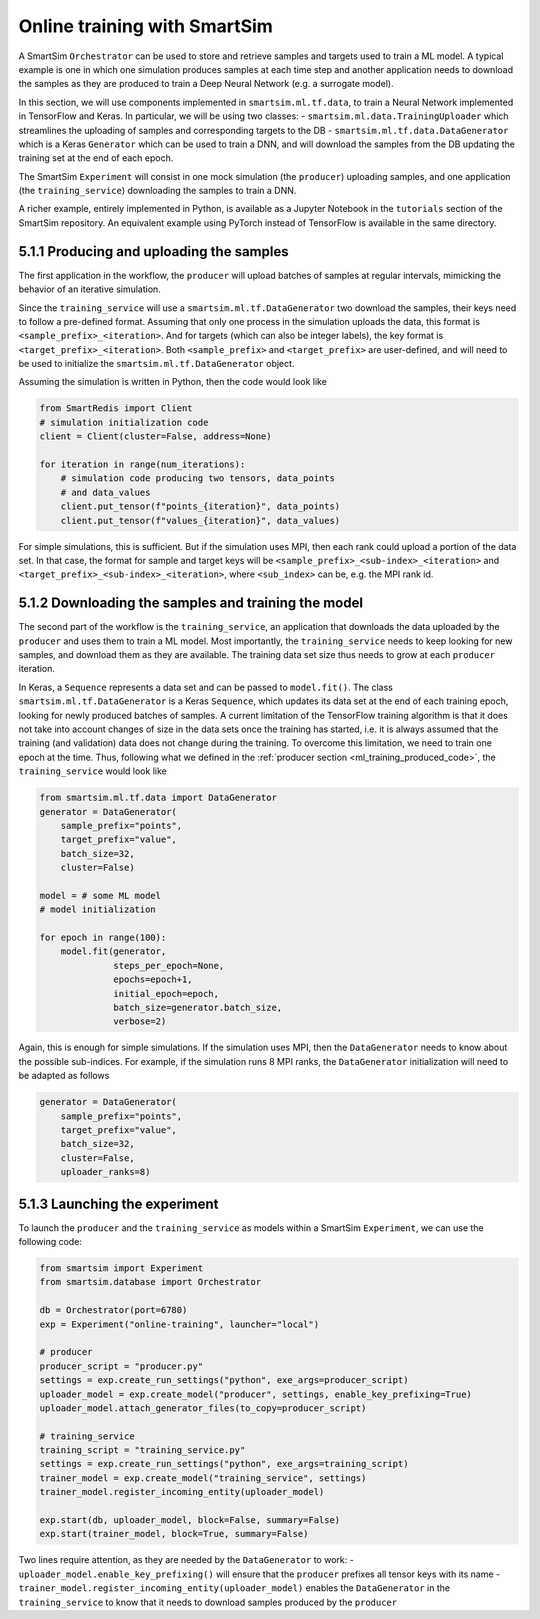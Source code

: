 
=============================
Online training with SmartSim
=============================

A SmartSim ``Orchestrator`` can be used to store and retrieve samples and targets used to
train a ML model. A typical example is one in which one simulation produces samples at
each time step and another application needs to download the samples as they are produced 
to train a Deep Neural Network (e.g. a surrogate model).

In this section, we will use components implemented in ``smartsim.ml.tf.data``, to train a
Neural Network implemented in TensorFlow and Keras. In particular, we will be using
two classes:
- ``smartsim.ml.data.TrainingUploader`` which streamlines the uploading of samples and corresponding targets to the DB
- ``smartsim.ml.tf.data.DataGenerator`` which is a Keras ``Generator`` which can be used to train a DNN,
and will download the samples from the DB updating the training set at the end of each epoch.

The SmartSim ``Experiment`` will consist in one mock simulation (the ``producer``) uploading samples,
and one application (the ``training_service``) downloading the samples to train a DNN.

A richer example, entirely implemented in Python, is available as a Jupyter Notebook in the
``tutorials`` section of the SmartSim repository.
An equivalent example using PyTorch instead of TensorFlow is available in the same directory.


5.1.1 Producing and uploading the samples
-----------------------------------------

.. _ml_training_producer_code:

The first application in the workflow, the ``producer`` will upload batches of samples at regular intervals,
mimicking the behavior of an iterative simulation. 

Since the ``training_service`` will use a ``smartsim.ml.tf.DataGenerator`` two download the samples, their
keys need to follow a pre-defined format. Assuming that only one process in the simulation
uploads the data, this format is ``<sample_prefix>_<iteration>``. And for targets
(which can also be integer labels), the key format is ``<target_prefix>_<iteration>``. Both ``<sample_prefix>``
and ``<target_prefix>`` are user-defined, and will need to be used to initialize the
``smartsim.ml.tf.DataGenerator`` object.

Assuming the simulation is written in Python, then the code would look like

.. code-block:: python

    from SmartRedis import Client
    # simulation initialization code
    client = Client(cluster=False, address=None)

    for iteration in range(num_iterations):
        # simulation code producing two tensors, data_points
        # and data_values
        client.put_tensor(f"points_{iteration}", data_points)
        client.put_tensor(f"values_{iteration}", data_values)


For simple simulations, this is sufficient. But if the simulation
uses MPI, then each rank could upload a portion of the data set. In that case,
the format for sample and target keys will be ``<sample_prefix>_<sub-index>_<iteration>``
and ``<target_prefix>_<sub-index>_<iteration>``, where ``<sub_index>`` can be, e.g.
the MPI rank id.


5.1.2 Downloading the samples and training the model
----------------------------------------------------

The second part of the workflow is the ``training_service``, an application that
downloads the data uploaded by the ``producer`` and uses them to train a ML model.
Most importantly, the ``training_service`` needs to keep looking for new samples,
and download them as they are available. The training data set size thus needs to grow at
each ``producer`` iteration.

In Keras, a ``Sequence`` represents a data set and can be passed to ``model.fit()``.
The class ``smartsim.ml.tf.DataGenerator`` is a Keras ``Sequence``, which updates
its data set at the end of each training epoch, looking for newly produced batches of samples.
A current limitation of the TensorFlow training algorithm is that it does not take
into account changes of size in the data sets once the training has started, i.e. it is always
assumed that the training (and validation) data does not change during the training. To
overcome this limitation, we need to train one epoch at the time. Thus, 
following what we defined in the :ref:`producer section <ml_training_produced_code>`,
the ``training_service`` would look like

.. code-block:: python

    from smartsim.ml.tf.data import DataGenerator
    generator = DataGenerator(
        sample_prefix="points",
        target_prefix="value",
        batch_size=32,
        cluster=False)

    model = # some ML model
    # model initialization

    for epoch in range(100):
        model.fit(generator,
                  steps_per_epoch=None, 
                  epochs=epoch+1,
                  initial_epoch=epoch, 
                  batch_size=generator.batch_size,
                  verbose=2)


Again, this is enough for simple simulations. If the simulation uses MPI,
then the ``DataGenerator`` needs to know about the possible sub-indices. For example,
if the simulation runs 8 MPI ranks, the ``DataGenerator`` initialization will
need to be adapted as follows

.. code-block:: python

    generator = DataGenerator(
        sample_prefix="points",
        target_prefix="value",
        batch_size=32,
        cluster=False,
        uploader_ranks=8)


5.1.3 Launching the experiment
------------------------------

To launch the ``producer`` and the ``training_service`` as models
within a SmartSim ``Experiment``, we can use the following code:

.. code-block:: python
    
    from smartsim import Experiment
    from smartsim.database import Orchestrator

    db = Orchestrator(port=6780)
    exp = Experiment("online-training", launcher="local")

    # producer
    producer_script = "producer.py"
    settings = exp.create_run_settings("python", exe_args=producer_script)
    uploader_model = exp.create_model("producer", settings, enable_key_prefixing=True)
    uploader_model.attach_generator_files(to_copy=producer_script)

    # training_service
    training_script = "training_service.py"
    settings = exp.create_run_settings("python", exe_args=training_script)
    trainer_model = exp.create_model("training_service", settings)
    trainer_model.register_incoming_entity(uploader_model)

    exp.start(db, uploader_model, block=False, summary=False)
    exp.start(trainer_model, block=True, summary=False)


Two lines require attention, as they are needed by the ``DataGenerator`` to work:
- ``uploader_model.enable_key_prefixing()`` will ensure that the ``producer`` prefixes
all tensor keys with its name
- ``trainer_model.register_incoming_entity(uploader_model)`` enables the ``DataGenerator``
in the ``training_service`` to know that it needs to download samples produced by the ``producer``

